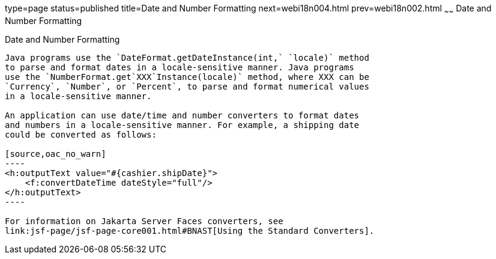 type=page
status=published
title=Date and Number Formatting
next=webi18n004.html
prev=webi18n002.html
~~~~~~
Date and Number Formatting
==========================

[[BNAYA]][[date-and-number-formatting]]

Date and Number Formatting
--------------------------

Java programs use the `DateFormat.getDateInstance(int,` `locale)` method
to parse and format dates in a locale-sensitive manner. Java programs
use the `NumberFormat.get`XXX`Instance(locale)` method, where XXX can be
`Currency`, `Number`, or `Percent`, to parse and format numerical values
in a locale-sensitive manner.

An application can use date/time and number converters to format dates
and numbers in a locale-sensitive manner. For example, a shipping date
could be converted as follows:

[source,oac_no_warn]
----
<h:outputText value="#{cashier.shipDate}">
    <f:convertDateTime dateStyle="full"/>
</h:outputText>
----

For information on Jakarta Server Faces converters, see
link:jsf-page/jsf-page-core001.html#BNAST[Using the Standard Converters].


